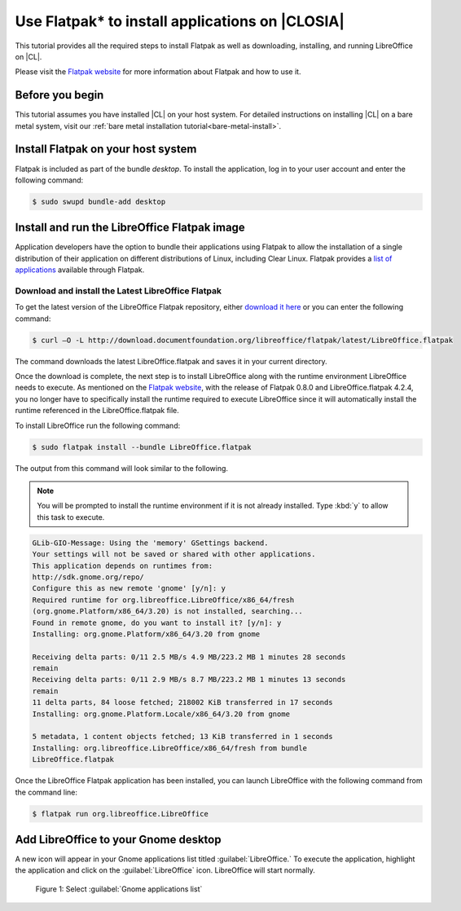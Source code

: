 .. _flatpak:

Use Flatpak\* to install applications on |CLOSIA|
#################################################

This tutorial provides all the required steps to install Flatpak as well as
downloading, installing, and running LibreOffice on |CL|.

Please visit the `Flatpak website`_ for more information about Flatpak and
how to use it.

Before you begin
================

This tutorial assumes you have installed |CL| on your host system.
For detailed instructions on installing |CL| on a bare metal system, visit
our :ref:`bare metal installation tutorial<bare-metal-install>`.

Install Flatpak on your host system
===================================

Flatpak is included as part of the bundle `desktop`. To install the
application, log in to your user account and enter the following command:

.. code-block:: console

   $ sudo swupd bundle-add desktop


Install and run the LibreOffice Flatpak image
=============================================

Application developers have the option to bundle their applications using
Flatpak to allow the installation of a single distribution of their
application on different distributions of Linux, including Clear Linux.
Flatpak provides a `list of applications`_ available through Flatpak.

Download and install the Latest LibreOffice Flatpak
---------------------------------------------------

To get the latest version of the LibreOffice Flatpak repository, either
`download it here`_ or you can enter the following command:

.. code-block:: console

   $ curl –O -L http://download.documentfoundation.org/libreoffice/flatpak/latest/LibreOffice.flatpak

The command downloads the latest LibreOffice.flatpak and saves it in your
current directory.

Once the download is complete, the next step is to install LibreOffice along
with the runtime environment LibreOffice needs to execute. As mentioned on
the `Flatpak website`_, with the release of Flatpak 0.8.0 and
LibreOffice.flatpak 4.2.4, you no longer have to specifically install the
runtime required to execute LibreOffice since it will automatically install
the runtime referenced in the LibreOffice.flatpak file.

To install LibreOffice run the following command:

.. code-block:: console

   $ sudo flatpak install --bundle LibreOffice.flatpak

The output from this command will look similar to the following.

.. note::

   You will be prompted to install the runtime environment if it is not
   already installed.  Type :kbd:`y` to allow this task to execute.

.. code-block:: console

   GLib-GIO-Message: Using the 'memory' GSettings backend.
   Your settings will not be saved or shared with other applications.
   This application depends on runtimes from:
   http://sdk.gnome.org/repo/
   Configure this as new remote 'gnome' [y/n]: y
   Required runtime for org.libreoffice.LibreOffice/x86_64/fresh
   (org.gnome.Platform/x86_64/3.20) is not installed, searching...
   Found in remote gnome, do you want to install it? [y/n]: y
   Installing: org.gnome.Platform/x86_64/3.20 from gnome

   Receiving delta parts: 0/11 2.5 MB/s 4.9 MB/223.2 MB 1 minutes 28 seconds
   remain
   Receiving delta parts: 0/11 2.9 MB/s 8.7 MB/223.2 MB 1 minutes 13 seconds
   remain
   11 delta parts, 84 loose fetched; 218002 KiB transferred in 17 seconds
   Installing: org.gnome.Platform.Locale/x86_64/3.20 from gnome

   5 metadata, 1 content objects fetched; 13 KiB transferred in 1 seconds
   Installing: org.libreoffice.LibreOffice/x86_64/fresh from bundle
   LibreOffice.flatpak

Once the LibreOffice Flatpak application has been installed, you can launch
LibreOffice with the following command from the command line:

.. code-block:: console

   $ flatpak run org.libreoffice.LibreOffice

Add LibreOffice to your Gnome desktop
=====================================
A new icon will appear in your Gnome applications list titled :guilabel:`LibreOffice.` To
execute the application, highlight the application and click on the :guilabel:`LibreOffice` icon.
LibreOffice will start normally.

.. figure:: figures/gnome1.png
   :alt: Gnome desktop

   Figure 1: Select :guilabel:`Gnome applications list`

.. _Flatpak website: http://flatpak.org

.. _list of applications: http://flatpak.org/apps.html

.. _download it here:
   http://download.documentfoundation.org/libreoffice/flatpak/latest/LibreOffice.flatpak

